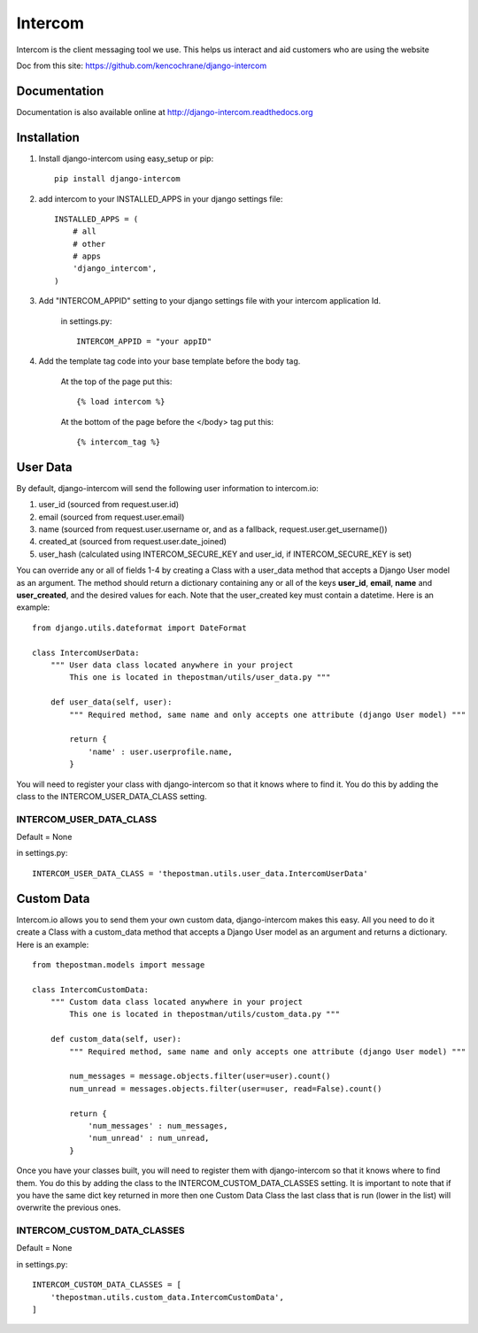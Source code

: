 ==========
Intercom
==========

Intercom is the client messaging tool we use. This helps us interact and aid customers who
are using the website

Doc from this site: https://github.com/kencochrane/django-intercom

Documentation
=============
Documentation is also available online at http://django-intercom.readthedocs.org

Installation
============
1. Install django-intercom using easy_setup or pip::

    pip install django-intercom


2. add intercom to your INSTALLED_APPS in your django settings file::

    INSTALLED_APPS = (
        # all
        # other
        # apps
        'django_intercom',
    )

3. Add "INTERCOM_APPID" setting to your django settings file with your intercom application Id.

    in settings.py::

        INTERCOM_APPID = "your appID"

4. Add the template tag code into your base template before the body tag.

    At the top of the page put this::

    {% load intercom %}

    At the bottom of the page before the </body> tag put this::

    {% intercom_tag %}


User Data
=========
By default, django-intercom will send the following user information to intercom.io:

1. user_id (sourced from request.user.id)
2. email (sourced from request.user.email)
3. name (sourced from request.user.username or, and as a fallback, request.user.get_username())
4. created_at (sourced from request.user.date_joined)
5. user_hash (calculated using INTERCOM_SECURE_KEY and user_id, if INTERCOM_SECURE_KEY is set)

You can override any or all of fields 1-4 by creating a Class with a user_data method that accepts a Django User model as an argument. The method should return a dictionary containing any or all of the keys **user_id**, **email**, **name** and **user_created**, and the desired values for each. Note that the user_created key must contain a datetime. Here is an example::

    from django.utils.dateformat import DateFormat

    class IntercomUserData:
        """ User data class located anywhere in your project
            This one is located in thepostman/utils/user_data.py """

        def user_data(self, user):
            """ Required method, same name and only accepts one attribute (django User model) """

            return {
                'name' : user.userprofile.name,
            }

You will need to register your class with django-intercom so that it knows where to find it. You do this by adding the class to the INTERCOM_USER_DATA_CLASS setting.

INTERCOM_USER_DATA_CLASS
---------------------------
Default = None

in settings.py::

    INTERCOM_USER_DATA_CLASS = 'thepostman.utils.user_data.IntercomUserData'

Custom Data
===========
Intercom.io allows you to send them your own custom data, django-intercom makes this easy. All you need to do it create a Class with a custom_data method that accepts a Django User model as an argument and returns a dictionary. Here is an example::

    from thepostman.models import message

    class IntercomCustomData:
        """ Custom data class located anywhere in your project
            This one is located in thepostman/utils/custom_data.py """

        def custom_data(self, user):
            """ Required method, same name and only accepts one attribute (django User model) """

            num_messages = message.objects.filter(user=user).count()
            num_unread = messages.objects.filter(user=user, read=False).count()

            return {
                'num_messages' : num_messages,
                'num_unread' : num_unread,
            }

Once you have your classes built, you will need to register them with django-intercom so that it knows where to find them. You do this by adding the class to the INTERCOM_CUSTOM_DATA_CLASSES setting. It is important to note that if you have the same dict key returned in more then one Custom Data Class the last class that is run (lower in the list) will overwrite the previous ones.

INTERCOM_CUSTOM_DATA_CLASSES
----------------------------
Default = None

in settings.py::

    INTERCOM_CUSTOM_DATA_CLASSES = [
        'thepostman.utils.custom_data.IntercomCustomData',
    ]



